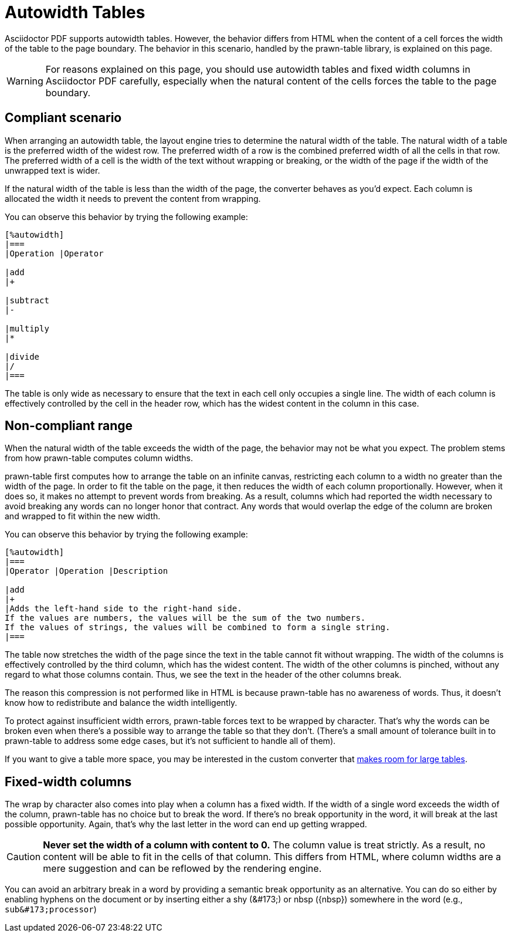 = Autowidth Tables

Asciidoctor PDF supports autowidth tables.
However, the behavior differs from HTML when the content of a cell forces the width of the table to the page boundary.
The behavior in this scenario, handled by the prawn-table library, is explained on this page.

WARNING: For reasons explained on this page, you should use autowidth tables and fixed width columns in Asciidoctor PDF carefully, especially when the natural content of the cells forces the table to the page boundary.

== Compliant scenario

When arranging an autowidth table, the layout engine tries to determine the natural width of the table.
The natural width of a table is the preferred width of the widest row.
The preferred width of a row is the combined preferred width of all the cells in that row.
The preferred width of a cell is the width of the text without wrapping or breaking, or the width of the page if the width of the unwrapped text is wider.

If the natural width of the table is less than the width of the page, the converter behaves as you'd expect.
Each column is allocated the width it needs to prevent the content from wrapping.

You can observe this behavior by trying the following example:

----
[%autowidth]
|===
|Operation |Operator

|add
|+

|subtract
|-

|multiply
|*

|divide
|/
|===
----

The table is only wide as necessary to ensure that the text in each cell only occupies a single line.
The width of each column is effectively controlled by the cell in the header row, which has the widest content in the column in this case.

== Non-compliant range

When the natural width of the table exceeds the width of the page, the behavior may not be what you expect.
The problem stems from how prawn-table computes column widths.

prawn-table first computes how to arrange the table on an infinite canvas, restricting each column to a width no greater than the width of the page.
In order to fit the table on the page, it then reduces the width of each column proportionally.
However, when it does so, it makes no attempt to prevent words from breaking.
As a result, columns which had reported the width necessary to avoid breaking any words can no longer honor that contract.
Any words that would overlap the edge of the column are broken and wrapped to fit within the new width.

You can observe this behavior by trying the following example:

----
[%autowidth]
|===
|Operator |Operation |Description

|add
|+
|Adds the left-hand side to the right-hand side.
If the values are numbers, the values will be the sum of the two numbers.
If the values of strings, the values will be combined to form a single string.
|===
----

The table now stretches the width of the page since the text in the table cannot fit without wrapping.
The width of the columns is effectively controlled by the third column, which has the widest content.
The width of the other columns is pinched, without any regard to what those columns contain.
Thus, we see the text in the header of the other columns break.

The reason this compression is not performed like in HTML is because prawn-table has no awareness of words.
Thus, it doesn't know how to redistribute and balance the width intelligently.

To protect against insufficient width errors, prawn-table forces text to be wrapped by character.
That's why the words can be broken even when there's a possible way to arrange the table so that they don't.
(There's a small amount of tolerance built in to prawn-table to address some edge cases, but it's not sufficient to handle all of them).

If you want to give a table more space, you may be interested in the custom converter that xref:extend:use-cases.adoc#make-room-for-large-tables[makes room for large tables].

== Fixed-width columns

The wrap by character also comes into play when a column has a fixed width.
If the width of a single word exceeds the width of the column, prawn-table has no choice but to break the word.
If there's no break opportunity in the word, it will break at the last possible opportunity.
Again, that's why the last letter in the word can end up getting wrapped.

CAUTION: *Never set the width of a column with content to 0.*
The column value is treat strictly.
As a result, no content will be able to fit in the cells of that column.
This differs from HTML, where column widths are a mere suggestion and can be reflowed by the rendering engine.

You can avoid an arbitrary break in a word by providing a semantic break opportunity as an alternative.
You can do so either by enabling hyphens on the document or by inserting either a shy (\&#173;) or nbsp (\{nbsp}) somewhere in the word (e.g., `+sub&#173;processor+`)
